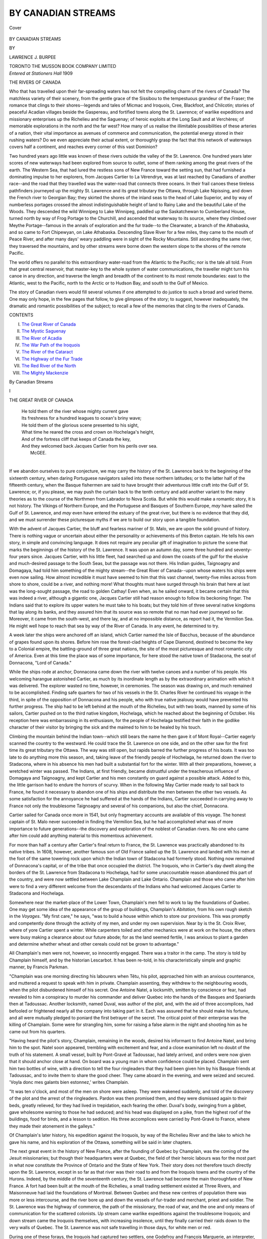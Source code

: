 .. -*- encoding: utf-8 -*-

.. meta::
   :PG.Id: 38933
   :PG.Title: By Canadian Streams
   :PG.Released: 2012-07-02
   :PG.Rights: Public Domain
   :PG.Producer: Al Haines
   :DC.Creator: Lawrence J. Burpee
   :DC.Title: By Canadian Streams
   :DC.Language: en
   :DC.Created: 1909
   :coverpage: images/img-cover.jpg

===================
BY CANADIAN STREAMS
===================

.. clearpage::

.. pgheader::

.. container:: coverpage

   .. vspace:: 3

   .. _`Cover`:

   .. figure:: images/img-cover.jpg
      :align: center
      :alt: Cover

      Cover

.. vspace:: 4

.. container:: titlepage center white-space-pre-line

   .. class:: x-large

   BY CANADIAN STREAMS

   .. vspace:: 2

   .. class:: medium

      BY

   .. class:: large

      LAWRENCE J. BURPEE

   .. vspace:: 4

   .. class:: center medium

      TORONTO
      THE MUSSON BOOK COMPANY LIMITED

   .. vspace:: 4

.. container:: verso center white-space-pre-line

   .. class:: center small

      *Entered at*
      *Stationers Hall*
      1909

.. vspace:: 4

.. class:: center large

   THE RIVERS OF CANADA

.. vspace:: 2

.. class: left medium

Who that has travelled upon their
far-spreading waters has not felt the
compelling charm of the rivers of Canada?
The matchless variety of their scenery, from
the gentle grace of the Sissibou to the
tempestuous grandeur of the Fraser; the
romance that clings to their shores--legends
and tales of Micmac and Iroquois, Cree,
Blackfoot, and Chilcotin; stories of peaceful
Acadian villages beside the Gaspereau, and
fortified towns along the St. Lawrence; of
warlike expeditions and missionary
enterprises up the Richelieu and the Saguenay;
of heroic exploits at the Long Sault and at
Verchères; of memorable explorations in
the north and the far west?  How many of
us realise the illimitable possibilities of these
arteries of a nation, their vital importance
as avenues of commerce and communication,
the potential energy stored in their rushing
waters?  Do we even appreciate their actual
extent, or thoroughly grasp the fact that
this network of waterways covers half a
continent, and reaches every corner of this
vast Dominion?

Two hundred years ago little was known
of these rivers outside the valley of the
St. Lawrence.  One hundred years later
scores of new waterways had been explored
from source to outlet, some of them
ranking among the great rivers of the
earth.  The Western Sea, that had lured
the restless sons of New France toward the
setting sun, that had furnished a
dominating impulse to her explorers, from Jacques
Cartier to La Vérendrye, was at last reached
by Canadians of another race--and the road
that they travelled was the water-road that
connects three oceans.  In their frail canoes
these tireless pathfinders journeyed up the
mighty St. Lawrence and its great tributary
the Ottawa, through Lake Nipissing, and
down the French river to Georgian Bay;
they skirted the shores of the inland seas to
the head of Lake Superior, and by way of
numberless portages crossed the almost
indistinguishable height of land to Rainy Lake
and the beautiful Lake of the Woods.  They
descended the wild Winnipeg to Lake
Winnipeg, paddled up the Saskatchewan to
Cumberland House, turned north by way of
Frog Portage to the Churchill, and ascended
that waterway to its source, where they
climbed over Meythe Portage--famous in
the annals of exploration and the fur trade--to
the Clearwater, a branch of the Athabaska,
and so came to Fort Chipewyan, on Lake
Athabaska.  Descending Slave River for a
few miles, they came to the mouth of Peace
River, and after many days' weary paddling
were in sight of the Rocky Mountains.  Still
ascending the same river, they traversed the
mountains, and by other streams were borne
down the western slope to the shores of the
remote Pacific.

The world offers no parallel to this
extraordinary water-road from the Atlantic to the
Pacific; nor is the tale all told.  From that
great central reservoir, that master-key to
the whole system of water communications,
the traveller might turn his canoe in any
direction, and traverse the length and
breadth of the continent to its most remote
boundaries: east to the Atlantic, west to
the Pacific, north to the Arctic or to
Hudson Bay, and south to the Gulf of
Mexico.

The story of Canadian rivers would fill
several volumes if one attempted to do
justice to such a broad and varied theme.
One may only hope, in the few pages that
follow, to give glimpses of the story; to
suggest, however inadequately, the dramatic
and romantic possibilities of the subject; to
recall a few of the memories that cling to the
rivers of Canada.

.. vspace:: 4

.. class:: center large

   CONTENTS

.. vspace:: 2

.. class:: left medium

I.  `The Great River of Canada`_
II.  `The Mystic Saguenay`_
III.  `The River of Acadia`_
IV.  `The War Path of the Iroquois`_
V.  `The River of the Cataract`_
VI.  `The Highway of the Fur Trade`_
VII.  `The Red River of the North`_
VIII.  `The Mighty Mackenzie`_

.. vspace:: 4

.. _`THE GREAT RIVER OF CANADA`:

.. class:: center large

   By Canadian Streams

.. vspace:: 3

.. class:: center large

   I

.. vspace:: 2

.. class:: center large

   THE GREAT RIVER OF CANADA

.. vspace:: 2

..

   |   He told them of the river whose mighty current gave
   |   Its freshness for a hundred leagues to ocean's briny wave;
   |   He told them of the glorious scene presented to his sight,
   |   What time he reared the cross and crown on Hochelaga's height,
   |   And of the fortress cliff that keeps of Canada the key,
   |   And they welcomed back Jacques Cartier from his perils over sea.
   |                                                  McGEE.
   |

If we abandon ourselves to pure
conjecture, we may carry the history of
the St. Lawrence back to the beginning of
the sixteenth century, when daring
Portuguese navigators sailed into these northern
latitudes; or to the latter half of the fifteenth
century, when the Basque fishermen are said
to have brought their adventurous little
craft into the Gulf of St. Lawrence; or, if
you please, we may push the curtain back
to the tenth century and add another
variant to the many theories as to the course
of the Northmen from Labrador to Nova
Scotia.  But while this would make a
romantic story, it is not history.  The Vikings
of Northern Europe, and the Portuguese
and Basques of Southern Europe, *may* have
sailed the Gulf of St. Lawrence, and *may*
even have entered the estuary of the great
river, but there is no evidence that they did,
and we must surrender these picturesque
myths if we are to build our story upon a
tangible foundation.

With the advent of Jacques Cartier, the
bluff and fearless mariner of St. Malo, we
are upon the solid ground of history.  There
is nothing vague or uncertain about either
the personality or achievements of this
Breton captain.  He tells his own story, in
simple and convincing language.  It does
not require any peculiar gift of imagination
to picture the scene that marks the
beginnings of the history of the St. Lawrence.
It was upon an autumn day, some three
hundred and seventy-four years since.
Jacques Cartier, with his little fleet, had
searched up and down the coasts of the gulf
for the elusive and much-desired passage to
the South Seas, but the passage was not
there.  His Indian guides, Taignoagny and
Domagaya, had told him something of the
mighty stream--the Great River of Canada--upon
whose waters his ships were even
now sailing.  How almost incredible it must
have seemed to him that this vast channel,
twenty-five miles across from shore to shore,
could be a river, and nothing more!  What
thoughts must have surged through his brain
that here at last was the long-sought passage,
the road to golden Cathay!  Even when, as
he sailed onward, it became certain that this
was indeed a river, although a gigantic one,
Jacques Cartier still had reason enough to
follow its beckoning finger.  The Indians
said that to explore its upper waters he
must take to his boats; but they told him
of three several native kingdoms that lay
along its banks, and they assured him
that its source was so remote that no man
had ever journeyed so far.  Moreover, it
came from the south-west, and there lay,
and at no impossible distance, as report had
it, the Vermilion Sea.  He might well hope
to reach that sea by way of the River of
Canada.  In any event, he determined to try.

A week later the ships were anchored off
an island, which Cartier named the Isle of
Bacchus, because of the abundance of grapes
found upon its shores.  Before him rose the
forest-clad heights of Cape Diamond,
destined to become the key to a Colonial empire,
the battling-ground of three great nations,
the site of the most picturesque and most
romantic city of America.  Even at this
time the place was of some importance, for
here stood the native town of Stadacona, the
seat of Donnacona, "Lord of Canada."

While the ships rode at anchor, Donnacona
came down the river with twelve canoes and
a number of his people.  His welcoming
harangue astonished Cartier, as much by its
inordinate length as by the extraordinary
animation with which it was delivered.
The explorer wasted no time, however, in
ceremonies.  The season was drawing on,
and much remained to be accomplished.
Finding safe quarters for two of his vessels
in the St. Charles River he continued his
voyage in the third, in spite of the
opposition of Donnacona and his people, who with
true native jealousy would have prevented
his further progress.  The ship had to be
left behind at the mouth of the Richelieu,
but with two boats, manned by some of
his sailors, Cartier pushed on to the third
native kingdom, Hochelaga, which he
reached about the beginning of October.
His reception here was embarrassing in its
enthusiasm, for the people of Hochelaga
testified their faith in the godlike character
of their visitor by bringing the sick and the
maimed to him to be healed by his touch.

Climbing the mountain behind the Indian
town--which still bears the name he then
gave it of Mont Royal--Cartier eagerly
scanned the country to the westward.  He
could trace the St. Lawrence on one side,
and on the other saw for the first time its
great tributary the Ottawa.  The way was
still open, but rapids barred the further
progress of his boats.  It was too late to do
anything more this season, and, taking leave
of the friendly people of Hochelaga, he
returned down the river to Stadacona, where
in his absence his men had built a substantial
fort for the winter.  With all their
preparations, however, a wretched winter was
passed.  The Indians, at first friendly,
became distrustful under the treacherous
influence of Domagaya and Taignoagny, and
kept Cartier and his men constantly on guard
against a possible attack.  Added to this, the
little garrison had to endure the horrors of
scurvy.  When in the following May Cartier
made ready to sail back to France, he found
it necessary to abandon one of his ships and
distribute the men between the other two
vessels.  As some satisfaction for the
annoyance he had suffered at the hands of the
Indians, Cartier succeeded in carrying away
to France not only the troublesome Taignoagny
and several of his companions, but
also the chief, Donnacona.

Cartier sailed for Canada once more in
1541, but only fragmentary accounts are
available of this voyage.  The honest captain
of St. Malo never succeeded in finding the
Vermilion Sea, but he had accomplished
what was of more importance to future
generations--the discovery and exploration
of the noblest of Canadian rivers.  No one
who came after him could add anything
material to this momentous achievement.

For more than half a century after
Cartier's final return to France, the
St. Lawrence was practically abandoned to its
native tribes.  In 1608, however, another
famous son of Old France sailed up the
St. Lawrence and landed with his men at
the foot of the same towering rock upon
which the Indian town of Stadacona had
formerly stood.  Nothing now remained of
Donnacona's capital, or of the tribe that
once occupied the district.  The Iroquois,
who in Cartier's day dwelt along the
borders of the St. Lawrence from Stadacona
to Hochelaga, had for some unaccountable
reason abandoned this part of the country,
and were now settled between Lake
Champlain and Lake Ontario.  Champlain and
those who came after him were to find a
very different welcome from the descendants
of the Indians who had welcomed Jacques
Cartier to Stadacona and Hochelaga.

Somewhere near the market-place of the
Lower Town, Champlain's men fell to work
to lay the foundations of Quebec.  One may
get some idea of the appearance of the group
of buildings, Champlain's *Abitation*, from
his own rough sketch in the *Voyages*.  "My
first care," he says, "was to build a house
within which to store our provisions.  This
was promptly and competently done through
the activity of my men, and under my own
supervision.  Near by is the St. Croix River,
where of yore Cartier spent a winter.  While
carpenters toiled and other mechanics were
at work on the house, the others were busy
making a clearance about our future abode;
for as the land seemed fertile, I was anxious
to plant a garden and determine whether
wheat and other cereals could not be grown
to advantage."

All Champlain's men were not, however,
so innocently engaged.  There was a traitor
in the camp.  The story is told by Champlain
himself, and by the historian Lescarbot.  It has
been re-told, in his characteristically simple
and graphic manner, by Francis Parkman.

"Champlain was one morning directing
his labourers when Têtu, his pilot,
approached him with an anxious countenance,
and muttered a request to speak with him
in private.  Champlain assenting, they
withdrew to the neighbouring woods, when the
pilot disburdened himself of his secret.  One
Antoine Natel, a locksmith, smitten by
conscience or fear, had revealed to him a
conspiracy to murder his commander and
deliver Quebec into the hands of the Basques
and Spaniards then at Tadoussac.  Another
locksmith, named Duval, was author of
the plot, and, with the aid of three
accomplices, had befooled or frightened nearly all
the company into taking part in it.  Each
was assured that he should make his fortune,
and all were mutually pledged to poniard
the first betrayer of the secret.  The critical
point of their enterprise was the killing of
Champlain.  Some were for strangling him,
some for raising a false alarm in the night
and shooting him as he came out from his
quarters.

"Having heard the pilot's story, Champlain,
remaining in the woods, desired his
informant to find Antoine Natel, and bring
him to the spot.  Natel soon appeared,
trembling with excitement and fear, and a
close examination left no doubt of the truth
of his statement.  A small vessel, built by
Pont-Gravé at Tadoussac, had lately arrived,
and orders were now given that it should
anchor close at hand.  On board was a
young man in whom confidence could be
placed.  Champlain sent him two bottles of
wine, with a direction to tell the four
ringleaders that they had been given him by his
Basque friends at Tadoussac, and to invite
them to share the good cheer.  They came
aboard in the evening, and were seized and
secured.  'Voyla donc mes galants bien
estonnez,' writes Champlain.

"It was ten o'clock, and most of the men
on shore were asleep.  They were wakened
suddenly, and told of the discovery of the
plot and the arrest of the ringleaders.
Pardon was then promised them, and they
were dismissed again to their beds, greatly
relieved, for they had lived in trepidation,
each fearing the other.  Duval's body,
swinging from a gibbet, gave wholesome
warning to those he had seduced; and his
head was displayed on a pike, from the
highest roof of the buildings, food for birds,
and a lesson to sedition.  His three
accomplices were carried by Pont-Gravé to France,
where they made their atonement in the
galleys."

Of Champlain's later history, his
expedition against the Iroquois, by way of the
Richelieu River and the lake to which he
gave his name, and his exploration of the
Ottawa, something will be said in later
chapters.

The next great event in the history of
New France, after the founding of Quebec
by Champlain, was the coming of the Jesuit
missionaries; but though their headquarters
were at Quebec, the field of their heroic
labours was for the most part in what now
constitute the Province of Ontario and the
State of New York.  Their story does not
therefore touch directly upon the St. Lawrence,
except in so far as that river was
their road to and from the Iroquois towns
and the country of the Hurons.  Indeed,
by the middle of the seventeenth century,
the St. Lawrence had become the main
thoroughfare of New France.  A fort had
been built at the mouth of the Richelieu, a
small trading settlement existed at Three
Rivers, and Maisonneuve had laid the
foundations of Montreal.  Between Quebec
and these new centres of population there
was more or less intercourse, and the river
bore up and down the vessels of fur-trader
and merchant, priest and soldier.  The
St. Lawrence was the highway of commerce,
the path of the missionary, the road of war,
and the one and only means of communication
for the scattered colonists.  Up stream
came warlike expeditions against the troublesome
Iroquois; and down stream came the
Iroquois themselves, with increasing
insolence, until they finally carried their raids
down to the very walls of Quebec.  The
St. Lawrence was not safe travelling in those
days, for white men or red.

During one of these forays, the Iroquois
had captured two settlers, one Godefroy and
François Marguerie, an interpreter, both of
Three Rivers.  When some months later
the war party returned to attack Three
Rivers, they brought the Frenchmen with
them, and sent Marguerie to the commander
of the fort with disgraceful terms.
Marguerie urged his people to reject the offer,
and then, keeping his pledged word even to
savages, returned to face almost certain
torture.  Fortunately, reinforcements arrived
from Quebec in the nick of time, and the
Iroquois, finding themselves at a disadvantage,
consented to the ransom of their prisoners.

In this same year, 1641, a little fleet which
had set forth from Rochelle some weeks
before dropped anchor at Quebec, and from
the ships landed Paul de Chomedey, Sieur
de Maisonneuve, with a party of enthusiasts
destined to found a religious settlement on
the island of Montreal.  They were coldly
received by the Governor and people of
Quebec, who were too weak themselves to
care to see the tide of population diverted
to a new settlement far up the river.
Maisonneuve, however, turned a deaf ear to
all their arguments.  "I have not come
here," he said, "to deliberate, but to act.
It is my duty and my honour to found a
colony at Montreal; and I would go, if
every tree were an Iroquois!"

In May of the following year the expedition
set forth for Montreal.  With Maisonneuve
went two women, whose names were
to be closely associated with the early history
of Montreal--Jeanne Mance and Madame
de la Peltrie.  The Governor, Montmagny,
making a virtue of necessity, also
accompanied the expedition.  A more willing
companion was Father Vimont, Superior of
the missions.

It was the seventeenth of the month when
the odd little flotilla--a pinnace, a
flat-bottomed craft driven by sails, and a couple
of row-boats--approached their destination.
The following day they landed at what was
afterwards known as Point Callière.  The
scene is best described in the words of
Parkman:

"Maisonneuve sprang ashore, and fell on
his knees.  His followers imitated his
example; and all joined their voices in
enthusiastic songs of thanksgiving.  Tents,
baggage, arms, and stores were landed.  An altar
was raised on a pleasant spot near at hand;
and Mademoiselle Mance, with Madame de
la Peltrie, aided by her servant, Charlotte
Barré, decorated it with a taste which was
the admiration of the beholders.  Now all
the company gathered before the shrine.
Here stood Vimont, in the rich vestments
of his office.  Here were the two ladies with
their servant; Montmagny, no very willing
spectator; and Maisonneuve, a warlike
figure, erect and tall, his men clustering
around him--soldiers, sailors, artisans, and
labourers--all alike soldiers at need.  They
kneeled in reverent silence as the Host was
raised aloft; and when the rite was over,
the priest turned and addressed them:
'You are a grain of mustard-seed, that shall
rise and grow till its branches overshadow
the earth.  You are few, but your work is
the work of God.  His smile is on you, and
your children shall fill the land.'

"The afternoon waned; the sun sank
behind the western forest, and twilight came
on.  Fireflies were twinkling over the
darkened meadow.  They caught them, tied
them with threads into shining festoons,
and hung them before the altar, where the
Host remained exposed.  Then they pitched
their tents, lighted their bivouac fires,
stationed their guards, and lay down to rest.
Such was the birth-night of Montreal."

Farther down the St. Lawrence, near the
mouth of the Richelieu, stood the fortified
home of the Seigneur de la Verchères.  This
little fort was from its position peculiarly
exposed to the attacks of the Iroquois.  Yet
men must live, whatever the risks might be.
Urgent business called the Seigneur to
Quebec.  Perhaps nothing had been seen or
heard of the dreaded scourge in the
neighbourhood for some time.  At any rate,
whether from a sense of fancied security, or
from necessity which must sometimes ignore
danger, most of the men were working in
the fields, at some distance from the fort.
Suddenly there was a cry, "The Iroquois!"  Madeleine,
the fourteen-year-old daughter
of the Seigneur, was at the gate.  She called
in some women who were near at hand, and
barred the entrance.  Two soldiers were in
the fort, but they were paralysed with fear.
Madeleine took charge, shamed the soldiers
into at least a semblance of manhood, set
every one to work to repair the defences, and
set up dummies upon the walls to deceive
the Indians into the belief that the fort was
well garrisoned.  She armed her two young
brothers, twelve and ten years of age, and
an old man of eighty, and carried out the
deception by a ceaseless patrol throughout
the night.

Meanwhile the men in the fields had
escaped, and were on their way to Montreal
for assistance.  But Montreal was far off in
those days, and the relief was slow in coming.
The next day, and the next, Madeleine, by
her own heroic will, kept up the spirits of
her little garrison, and they made such good
use of their guns that the Iroquois dared
not come to close quarters.  When day
followed day without the appearance of
the hoped-for succour, the plucky girl had
to struggle with desperate energy to
maintain the defence.  She herself took no rest,
but went from place to place, cheering the
flagging spirits of her brothers, and foiling
the enemy at every turn.  At last, when a
full week had gone by, the relief party
arrived from Montreal, and at their
appearance the Iroquois hastily withdrew.  The
men had expected to find the fort in ruins;
they were agreeably surprised to find all
safe; but their amazement knew no bounds
when the gate was opened and they
discovered what manner of garrison it was
that had held at bay for a week a strong
party of the ferocious Iroquois.

One might fill many pages with such
stories as these, for the early history of the
Great River of Canada, and of the settlements
that grew up along its banks, is packed
with romantic incidents and dramatic
situations.  These must, however, be left to
other hands if we are to find space for the
stories of other Canadian streams.





.. vspace:: 4

.. _`THE MYSTIC SAGUENAY`:

.. class:: center large

   II

.. vspace:: 2

.. class:: center large

   THE MYSTIC SAGUENAY

.. vspace:: 2

..

   |             Pile on pile
   |     The granite masses rise to left and right;
   |     Bald, stately bluffs that never wear a smile....
   |     And we must pass a thousand bluffs like these,
   |   Within whose breasts are locked a myriad mysteries.
   |                                                  SANGSTER.
   |

.. vspace:: 2

The Saguenay is first heard of in the
narrative of Cartier's second voyage.
On his way to Canada, the realm of the
Iroquois sachem, Donnacona, he came, early
in September 1535, to the mouth of a great
river flowing into the St. Lawrence from the
west.  His native guides told him that this
river, whose gloomy majesty was to be the
theme of many later travellers, was the main
road to the "kingdom of Saguenay."  One
may well believe that the adventurous
captain of St. Malo would gladly have turned
his ships between the towering portals of
the Saguenay, for the pure joy of discovery,
had not a greater project lured him toward
the south-west.

While his vessels were anchored off the
mouth of the river, his attention was drawn
to a curious fish "which no man had ever
before seen or heard of."  The Indians called
them adhothuys, and told him that they
were found only in such places as this, where
the waters of sea and river mingled.  Cartier
says they were as large as porpoises, had the
head and body of a greyhound, and were as
white as snow and without a spot.  These
white porpoises, as they are now called,
are still found at the mouth of the
Saguenay.  At one time their capture
formed an important part of the fisheries
of Tadoussac.

There is a romantic tradition that de
Roberval sailed up the Saguenay with a
company of adventurers, about the year
1549, in search of a kingdom of fabulous
riches, and that he and his men perished on
the way.  It is probable, however, that the
expedition had as little foundation as the
kingdom it was designed to exploit.

Half a century later the first settlement
was made at Tadoussac, at the mouth of
the Saguenay.  For many years this had
been a meeting-place for the Basque traders
and the Indians from the interior, but it
was not until the year 1600 that anything
in the nature of a permanent post had been
established.  In that year Pierre de Chauvin,
Pont-Gravé, and de Monts, sailed for the
St. Lawrence, built a house at Tadoussac,
and left sixteen men there for the winter
to carry on the fur-trade.  The venture was
not a success, and the place was abandoned
the following year, but Tadoussac remained
for many years an important point in the
fur-trade.  It is said that in 1648 the traffic
amounted to 250,000 livres.  A church built
here by the missionaries a hundred years later
is still standing.  Tadoussac is chiefly known
to-day as one of the favourite watering-places
on the Lower St. Lawrence.

It was not until three years after de
Chauvin built his trading-post at Tadoussac
that the Saguenay was actually explored.
Champlain and Pont-Gravé had sailed from
Honfleur, in March 1603, on the *Bonne-Renommée*,
to explore the country and find
some more suitable place than Tadoussac
for a permanent settlement.  After meeting
a number of friendly Indians at Tadoussac,
Champlain determined to explore the
Saguenay, and actually sailed up to the head
of navigation, a little above the present town
of Chicoutimi.  By shrewd questions he
learned from the Indians that above the
rapids the river was navigable for some
distance, that it was again broken by rapids
at its outlet from a big lake (Lake St. John),
that three rivers fell into this lake, and that
beyond these rivers were strange tribes who
lived on the borders of the sea.  This sea
was the great bay, as yet undiscovered,
where Henry Hudson was seven years later
to win an imperishable name, and die a
victim to the treachery of his crew.

In 1608 Champlain again visited Tadoussac,
on his way up the St. Lawrence to lay
the foundations of Quebec.  His companion,
Pont-Gravé, had arrived in another vessel
a few days before, armed with the King's
commission granting him a monopoly of the
fur-trade for one year.  When he reached
Tadoussac he found the enterprising Basques
already on the ground, and carrying on a
brisk trade with the Indians.  They treated
the royal letters with contempt, ridiculed
Pont-Gravé's monopoly, and, finally boarding
his ship, carried off his guns and ammunition.
The opportune arrival of Champlain,
however, brought them to terms, and they finally
agreed to return to their legitimate occupation
of catching whales, leaving the fur-trade,
for a time at least, to Pont-Gravé and
Champlain.

The Indians who chiefly frequented
Tadoussac at this time were of the tribe called
Montagnais.  Their hunting-ground was the
country drained by the Saguenay, and they
acted as middlemen for the tribes of the far
north, bringing their furs down to the
French at Tadoussac, and carrying back
the prized trinkets of the white man, which
they no doubt bartered to their northerly
neighbours at an exorbitant profit.

"Indefatigable canoe-men," says Parkman,
"in their birchen vessels, light as egg-shells,
they threaded the devious tracks of countless
rippling streams, shady by-ways of the
forest, where the wild duck scarcely finds
depth to swim; then descended to their
mart along those scenes of picturesque yet
dreary grandeur which steam has made
familiar to modern tourists.  With slowly
moving paddles, they glided beneath the
cliff whose shaggy brows frown across the
zenith, and whose base the deep waves wash
with a hoarse and hollow cadence; and they
passed the sepulchral Bay of the Trinity,
dark as the tide of Acheron,--a sanctuary of
solitude and silence: depths which, as the
fable runs, no sounding-line can fathom, and
heights at whose dizzy verge the wheeling
eagle seems a speck."

Fifty-eight years after Champlain's voyage
up the Saguenay, two Jesuit missionaries,
Claude Dablon and Gabriel Druillettes, set
forth from Tadoussac with a large party of
Indians in forty canoes.  Their object was
to meet the northern Indians at Lake
Nekouba, near the height of land, and if
possible push on to Hudson Bay.  It is clear
from their narrative that French traders or
missionaries had already ascended the
Saguenay as far as Lake St. John, but beyond that
Dablon and Druillettes entered upon a
country which was hitherto unknown to the
French.  After suffering great hardships, the
party at last arrived at Lake Nekouba, where
they found a large gathering of Indians,
representing many of the surrounding tribes.
But while the missionaries were addressing
the Indians, word came that a war party of
Mohawks had penetrated even to these
remote fastnesses.  So overpowering was the
dread which these redoubtable warriors had
inspired among all the tribes of North-eastern
America, that the gathering broke
up in confusion.  Every man made off to
his own home, hoping that he might not
meet an Iroquois at the portage; and as the
Indians of Father Dablon's party were as
fear-stricken as the rest, all idea of
continuing the journey to Hudson Bay had
to be abandoned, and the missionaries
were obliged to retrace their steps to
Tadoussac.

A decade later, another missionary, Father
Albanel, with a Colonial officer, Denys de
Saint Simon, were more fortunate.  Following
Dablon's route to the height of land,
they pushed on to Lake Mistassini, and
descended Rupert's River to Hudson Bay,
where they found a small vessel flying the
English flag, and two houses, but the English
themselves were apparently away on some
trading expedition.

The Jesuit missionaries seemed to have
discovered at an early date the advantages
of Lake St. John as the site of one of their
missions.  In 1808 the ruins of their
settlement were still visible on the south side of
the lake.  James McKenzie, of the North-West
Company, who visited the "King's
Posts" in that year, says that "the plum
and apple trees of their garden, grown wild
through want of care, yet bear fruit in
abundance.  The foundation of their church
and other buildings, as well as the churchyard,
are still visible.  The bell of their
church, two iron spades, a horseshoe, a
scythe and a bar of iron two feet in length,
have lately been dug out of the ruins of this
apparently once flourishing spot, and,
adjoining, is an extensive plain or meadow on
which much timothy hay grows."  Elsewhere
Mr. McKenzie mentions that the
Fathers had mills on Lake St. John, some of
the materials used in their construction
having been found there by officers of the
North-West Company.  He adds that an
island in the lake, not far from where the
mission formerly stood, swarms with snakes,
which a local tradition credited to the power
of the worthy Jesuits.  The Fathers found
them inconveniently numerous about their
settlement, and conjured them on to the
island.

A settlement of some kind was made at
Chicoutimi, on the Saguenay, early in the
eighteenth century.  A chapel and store,
still standing in 1808, bore an inscription
that they had been built in 1707.  Father
Coquart records that in 1750 there was a
saw-mill on the River Oupaouétiche, one
and a half leagues above Chicoutimi, which
worked two saws night and day.





.. vspace:: 4

.. _`THE RIVER OF ACADIA`:

.. class:: center large

   III

.. vspace:: 2

.. class:: center large

   THE RIVER OF ACADIA

.. vspace:: 2

..

   |   Along my fathers' dykes I roam again,
   |     Among the willows by the river-side.
   |     These miles of green I know from hill to tide,
   |   And every creek and river's ruddy stain.
   |   Neglected long and shunned, our dead have lain.
   |     Here, where a people's dearest hope has died,
   |     Alone of all their children scattered wide,
   |   I scan the sad memorials that remain.
   |                                                  HERBIN.
   |

.. vspace:: 2

Some time about the middle of the
seventeenth century, an Acadian,
sailing perhaps from Port Royal in search of
peltries or of mere adventure, brought his
little vessel by great good luck safely through
that treacherous channel, guarded at one
end by Cape Split and at the other by the
frowning crest of Blomidon, and found
himself upon the placid waters of the Basin of
Minas.  Champlain had sailed across the
mouth of the basin in 1604, and had called
it the Port des Mines, because of certain
copper-mines which he had been led to
expect there.  This Acadian found
something better than copper-mines.  Safely past
Blomidon, he came to a land which nature
seemed to have set apart as the home of an
industrious and peace-loving people.
Somewhere about the mouth of the Gaspereau he
built his home.  Others followed, and in
time a long, straggling village grew up;
willows were planted, which stand to-day
as a memorial of this Acadian colony; and
after years of toil they completed that still
more impressive monument of Acadian
industry, the "long ramparts of their dykes,"
by which they fenced out the sea from the
rich and fertile lowlands, and turned these
once tide-swept flats into green meadows.

The Gaspereau country must have been
beautiful enough when the Acadians first
came to make their home there, but in the
years of their occupation they gave to the
landscape, quite unconsciously no doubt,
certain subtle touches that turned it into
something little less than an earthly paradise.
Standing upon the ridge and looking down
into the valley of the Gaspereau, one sees a
scene that it not very materially changed
from the days of the Acadians--after one
has eliminated such modern excrescences as
railways and bridges.  The village of Grand
Pré would have to be rearranged, no doubt.
There was less of it in the first half of the
eighteenth century; it did not cover quite
the same ground; but no doubt a traveller
who came that way in 1750 would have
seen in the vale beneath many such picturesque
cottages embowered in the self-same
trees, and the rest of the scene would have
been much the same as he would see to-day.
Charles Roberts, the Canadian poet, novelist,
and historian, has made a word-picture of
it.  "The picture is an exquisite pastoral.
Among such deep fields, such billowy groves,
and such embosomed farmsteads might
Theocritus have wrought his idylls to the
hum of the heavy bees.  Along the bottom
of the sun-brimmed vale sparkles the river,
between its banks of wild rose and
convolvulus, with here and there a clump of
grey-green willows, here and there a
red-and-white bridge.  As it nears its mouth the
Gaspereau changes its aspect.  Its
complexion of clear amber grows yellow and
opaque as it mixes with the uprushing tides
of Minas, and its widened channel winds
through a riband of dyked marshes."

This is the valley of the Gaspereau, one
of the most beautiful spots in the beautiful
province of Nova Scotia.  This, too, in that
far-off autumn of 1755, was the scene of
one of the most pathetic and tragic incidents
in the history of America.  It would serve
no useful purpose to discuss that much-debated
question of the whys and wherefores
of the expulsion of the Acadians.  The
story of the actual tragedy is all we have
space for here.  That story is alone sufficient
to make the Gaspereau famous among rivers
of Canada, and it is best told in the language
of Francis Parkman.  Governor Lawrence
had summoned the deputies of the Acadian
settlements to appear before him at Halifax,
to take the oath of allegiance and fidelity.
They came, but flatly refused to take the
oath.  The Governor and Council
thereupon decided that the only thing that
remained to be done was to deport them
from the colony.  John Winslow, a Colonial
officer from Massachusetts, was charged with
the duty of securing the inhabitants about
the Basin of Minas.  On August 14, 1755,
he set forth from his camp at Fort Beausejour,
with a force of but two hundred and
ninety-seven men.  He sailed down
Chignecto Channel to the Bay of Fundy.  "Here,
while they waited the turn of the tide to
enter the Basin of Minas," says Parkman,
"the shores of Cumberland lay before them
dim in the hot and hazy air, and the
promontory of Cape Split, like some misshapen
monster of primeval chaos, stretched its
portentous length along the glimmering sea,
with head of yawning rock, and ridgy back
bristled with forests.  Borne on the rushing
flood, they soon drifted through the inlet,
glided under the rival promontory of Cape
Blomidon, passed the red sandstone cliffs
of Lyon's Cove, and descried the mouths
of the Rivers Canard and Des Habitants,
where fertile marshes, diked against the
tide, sustained a numerous and thriving
population.  Before them spread the
boundless meadows of Grand Pré, waving with
harvests, or alive with grazing cattle; the
green slopes behind were dotted with the
simple dwellings of the Acadian farmers,
and the spire of the village church rose
against a background of woody hills.  It
was a peaceful, rural scene, soon to
become one of the most wretched spots on
earth."

After conferring with his brother officer,
Murray, who was encamped with his men
on the banks of the Pisiquid, where the town
of Windsor now stands, Winslow returned
to Grand Pré.  The Acadian elders were
told to remove all sacred things from the
village church, and the building was then
used as a storehouse.  The men pitched
their tents outside, while Winslow took
possession of the priest's house.  A summons
was sent to the male inhabitants of the
district, over ten years of age, to attend at
the church in Grand Pré, on the fifth of
September, at three of the clock in the
afternoon, "that we may impart what we are
ordered to communicate to them; declaring
that no excuse will be admitted on any
pretence whatsoever, on pain of forfeiting
goods and chattels in default."

"On the next day," continues Parkman,
"the inhabitants appeared at the hour
appointed, to the number of four hundred
and eighteen men.  Winslow ordered a table
to be set in the middle of the church, and
placed on it his instructions and the address
he had prepared."  It ran partly as follows:
"The duty I am now upon, though necessary,
is very disagreeable to my natural make
and temper, as I know it must be grievous
to you, who are of the same species.  But
it is not my business to animadvert on the
orders I have received, but to obey them;
and therefore without hesitation I shall
deliver to you His Majesty's instructions
and commands, which are that your lands
and tenements and cattle and live-stock of
all kinds are forfeited to the Crown, with all
your other effects, except money and
household goods, and that you yourselves are to
be removed from this his province.  The
peremptory orders of His Majesty are that
all the French inhabitants of these districts
be removed; and through His Majesty's
goodness I am directed to allow you the
liberty of carrying with you your money
and as many of your household goods as
you can take without overloading the vessels
you go in.  I shall do everything in my
power that all these goods be secured to
you, and that you be not molested in carrying
them away, and also that whole families shall
go in the same vessel; so that this removal,
which I am sensible must give you a great
deal of trouble, may be made as easy as
His Majesty's service will admit; and I
hope that in whatever part of the world
your lot may fall, you may be faithful
subjects, and a peaceable and happy people."

After weary weeks of delay, which tried
Winslow's patience to the utmost, the
transports at last arrived at the mouth of the
Gaspereau, and the work of embarkation
began.  Up to the very last the Acadians
could not believe that the order of deportation
was serious, and when they finally
realised their fate and knew that they must
bid farewell for ever to their homes--the
homes of their fathers, the land that they
loved so well--their grief was indescribable.
"Began to embark the inhabitants," says
Winslow in his Diary, "who went off very
solentarily and unwillingly, the women in
great distress, carrying off their children in
their arms; others carrying their decrepit
parents in their carts, with all their goods;
moving in great confusion, and appeared a
scene of woe and distress."  It was late in
December before the last transport left the
mouth of the Gaspereau.  Altogether more
than twenty-one hundred Acadians were
exiled from Grand Pré and the country
round about.  They were distributed along
the Atlantic coast, from Massachusetts to
Georgia.  Some made their way to
Louisiana; some escaped and reached Canada.
"Some," says Parkman, "after incredible
hardship, made their way back to Acadia,
where, after the peace, they remained
unmolested, and, with those who had escaped
seizure, became the progenitors of the
present Acadians, now settled in various
parts of the British maritime provinces."  Few
of them, however, returned at any time
to Grand Pré, and that once thriving settlement
remained desolate for several years,
until at last British families straggled in and
took up the waste lands of the unfortunate
Acadians.





.. vspace:: 4

.. _`THE WAR PATH OF THE IROQUOIS`:

.. class:: center large

   IV

.. vspace:: 2

.. class:: center large

   THE WAR-PATH OF THE IROQUOIS

.. vspace:: 2

The story of the Richelieu River is a
story of war and conflict.  It opens
just three hundred years ago, when Champlain
set out from Quebec to join a war-party
of Algonquins and Hurons, who had
determined to seek the Iroquois in their own
country, and had begged him to aid in the
expedition.  In consenting to do so,
Champlain no doubt felt that he had good and
sufficient reasons, but if he could have
foreseen the consequences of his act he would
surely have left the Algonquins and Iroquois
to settle their difficulties in their own way,
for from this first act of aggression dates the
implacable hatred of the Iroquois for the
French, and a century and more of ferocious
raids into every corner of the struggling
colony.

Champlain, with his little party of French
and a horde of naked savages, reached the
mouth of the Richelieu, or the River of the
Iroquois as it was then called, about the
end of June 1609.  The Indians quarrelled
among themselves, and three-fourths of their
number deserted and made off for home.
The rest continued their course up the
waters of the Richelieu.  When they reached
the rapids, above the Basin of Chambly, it
was found impossible to take the shallop in
which the French had travelled any farther.
Sending most of his men back to Quebec,
he himself, with two companions, determined
to see the adventure through.  After many
days' hard paddling, the flotilla of canoes
swept out on to the bosom of the noble lake
which perpetuates the name of Champlain,
and in the evening of the twenty-ninth of
July they discovered the Iroquois in their
canoes, near the point of land where Fort
Ticonderoga was long afterwards built.  The
Iroquois made for the shore, and as night
was falling it was mutually agreed to defer
the battle until the following morning.  The
Iroquois threw up a barricade, while Champlain
and his native allies spent the night
in their canoes on the lake.

In the morning Champlain and his two
men put on light armour, and the whole
party landed at some distance from the
Iroquois.  "I saw the enemy go out of
their barricade," says Champlain, "nearly
two hundred in number, stout and rugged
in appearance.  They came at a slow pace
towards us, with a dignity and assurance
which greatly amused me, having three
chiefs at their head.  Our men also advanced
in the same order, telling me that those
who had three large plumes were the chiefs,
and that I should do what I could to kill
them.  I promised to do all in my power.

"As soon as we had landed, they began
to run for some two hundred paces towards
their enemies, who stood firmly, not having
as yet noticed my companions, who went
into the woods with some savages.  Our
men began to call me with loud cries; and
in order to give me a passage-way, they
opened in two parts, and put me at their
head, where I marched some twenty paces
in advance of the rest, until I was within
about thirty paces of the enemy, who at
once noticed me, and, halting, gazed at me,
as I did also at them.  When I saw them
making a move to fire at us, I rested my
musket against my cheek, and aimed directly
at one of the three chiefs.  With the same
shot two fell to the ground, and one of their
men was so wounded that he died some time
after.  I had loaded my musket with four
balls.  When our side saw this shot so
favourable for them, they began to raise
such loud cries that one could not have
heard it thunder.  Meanwhile, the arrows
flew on both sides.  The Iroquois were
greatly astonished that two men had been
so quickly killed, although they were equipped
with armour woven from cotton thread,
and with wood which was proof against
their arrows.  This caused great alarm
among them.  As I was loading again, one
of my companions fired a shot from the
woods, which astonished them anew to such
a degree that, seeing their chiefs dead, they
lost courage, and took to flight, abandoning
their camp and fort, and fleeing into the
woods, whither I pursued them, killing still
more of them.  Our savages also killed
several, and took ten or twelve prisoners.
The remainder escaped with the wounded.

"After gaining the victory, our men
amused themselves by taking a great
quantity of Indian corn and some meal from
their enemies, also their armour, which they
had left behind that they might run better.
After feasting sumptuously, dancing and
singing, we returned three hours after,
with the prisoners."

On the return journey, the Algonquins
tied one of the prisoners to a stake, and
tortured him with such refinement of cruelty
as to arouse the disgust and resentment of
Champlain.  Finally, they allowed him to
put the wretched Iroquois out of his misery
with a musket-ball.  Arrived at the rapids,
the Algonquins and Hurons returned to
their own country, with loud protestations
of friendship for Champlain, while the latter
continued his journey down to Quebec.

If anything remained to heap the cup of
Iroquois resentment to the brim, it was
provided the following year, when Champlain
again lent his assistance to the Algonquins
and Hurons, and, encountering a war-party
of Iroquois, a hundred strong, near
the mouth of the Richelieu, killed or
captured every one of them.  The day was to
come when the tables would be turned with
a vengeance, when the war-cry of the
Iroquois would be heard under the walls
of Montreal and Quebec, and the death of
each of the hundred warriors avenged a
hundredfold.

But the sanguinary story of the Richelieu
is not limited to Indian wars, or the conflict
between Indian and French.  In later years
it was to become the road of war between
white and white, between New England and
New France, and again between the revolted
colonists of New England and the loyal
colonists of Canada.  On the very spot where
Champlain and his Algonquins had defeated
the Iroquois, one hundred and fifty years
later another conflict took place, curiously
similar in some respects, though different
enough in others.  Again one side fought
behind a barricade, while the other gallantly
rushed to the assault, and again the defeat
was overwhelming; but there the resemblance
ends.  Behind the impregnable breastwork
at Ticonderoga stood Montcalm with
his three or four thousand French; without
stood Abercrombie, with fifteen thousand
British regulars and Colonial militia.
Abercrombie's one and only idea was to carry the
position by assault, and throughout the long
day he hurled regiment after regiment up
the deadly slope, only to see them mown
down by hundreds and thousands before the
breastwork.  Champlain's victory was one
of civilisation over savagery; Montcalm's
was one of skill over stupidity.

Seventeen years after the battle of
Ticonderoga, the Richelieu once more became the
road of war.  Down its historic waters came
Montgomery, with his three thousand
Americans, to capture Montreal and to be
driven back from the walls of Quebec.
Among all the singular circumstances that
led up to and accompanied this disastrous
attempt to relieve Canadians of the British
yoke, none was more remarkable, or more
significant, than the fact that the bulk of
the plucky little army with which Guy
Carleton successfully defended England's
northern colony consisted of
French-Canadians--the same down-trodden
French-Canadians on whose behalf Congress had
sent an army to drive the British into the
sea.  As for the Richelieu, having served for
the better part of two centuries as the
pathway of savage and civilised war, its
energies were at length turned into channels
of peaceful commerce.





.. vspace:: 4

.. _`THE RIVER OF THE CATARACT`:

.. class:: center large

   V

.. vspace:: 2

.. class:: center large

   THE RIVER OF THE CATARACT

.. vspace:: 2

..

   |   That dread abyss!  What mortal tongue may tell
   |   The seething horrors of its watery hell!
   |   Where, pent in craggy walls that gird the deep,
   |   Imprisoned tempests howl, and madly sweep
   |   The tortured floods, drifting from side to side
   |   In furious vortices.
   |                                                  KIRBY.
   |

.. vspace:: 2

Father Louis Hennepin, in his
*New Discovery of a Vast Country in
America*, gives the earliest known description
of the river and falls of Niagara.  "Betwixt
the Lake Ontario and Erie," he says, "there
is a vast and prodigious Cadence of Water
which falls down after a surprising and
astonishing manner, insomuch that the Universe
does not afford its Parallel.  'Tis true,
Italy and Suedeland boast of some such
Things; but we may as well say they are
but sorry Patterns, when compar'd to this
of which we now speak.  At the foot of this
horrible Precipice, we meet with the River
Niagara, which is not above half a quarter
of a League broad, but is wonderfully deep
in some places.  It is so rapid above this
Descent that it violently hurries down the
wild Beasts while endeavouring to pass it to
feed on the other side, they not being able
to withstand the force of its Current, which
inevitably casts them down headlong above
Six hundred foot.  This wonderful Downfall
is compounded of two great Cross-streams
of Water, and two Falls, with an Isle sloping
along the middle of it.  The Waters which
Fall from this vast height, do foam and boil
after the most hideous manner imaginable,
making an outrageous Noise, more terrible
than that of Thunder; for when the Wind
blows from off the South, their dismal roaring
may be heard above fifteen Leagues off.  The
River Niagara having thrown itself down
this incredible Precipice, continues its
impetuous course for two Leagues together, to
the great Rock, with an inexpressible Rapidity:
But having passed that, its Impetuosity
relents, gliding along more gently for two
Leagues, till it arrives at the Lake Ontario,
or Frontenac."

This same year, 1678, when Hennepin
visited the great falls, La Salle, with his
lieutenants Tonty and La Motte, were busy
with preparations for their western explorations,
and in these the Niagara River was
to play an important part.  It was about
the middle of November when La Motte,
with Father Hennepin and sixteen men,
sailed from Fort Frontenac (Kingston) in a
little vessel of ten tons.  "The winds and
the cold of the autumn," says Hennepin,
"were then very violent, insomuch that our
crew was afraid to go into so little a vessel.
This oblig'd us to keep our course on the
north side of the lake, to shelter ourselves
under the coast against the north-west
wind."  On the twenty-sixth they were in
great danger, a couple of leagues off shore,
where they were obliged to lie at anchor all
night.  The wind coming round to the north-east,
however, they managed to continue their
voyage, and arrived safely at an Iroquois
village called Tajajagon, where Toronto
stands to-day.  They ran their little ship
into the mouth of the Humber, where the
Iroquois came to barter Indian corn, and
gaze in open-mouthed wonder at the
marvellous inventions of the white men.
Contrary winds and trouble with the ice kept
them there until the fifth of December, when
they crossed the lake to the mouth of the
Niagara.  "On the 6th, being St. Nicholas's
Day," says Hennepin, "we got into the fine
River Niagara, into which never any such
Ship as ours enter'd before.  We sung there
Te Deum, and other prayers, to return our
thanks to Almighty God for our prosperous
voyage."  After examining the river as far
as Chippewa Creek, La Motte, Hennepin
and the men set to work to build a cabin,
surrounded by palisades, two leagues above
the mouth of the river.  The ground was
frozen, and hot water had to be used to
thaw it out before the stakes could be driven
in.  The Iroquois, who according to
Hennepin had been very friendly on their arrival
at the mouth of the river, presenting them
with fish, imputing their good fortune in
the fisheries to the white men, and examining
with interest and astonishment the "great
wooden canoe," grew sullen and suspicious
when they saw the strangers building a
fortified house on what they considered
peculiarly their own territory.  La Motte
and Hennepin went off to the great village
of the Senecas, beyond the Genesee, to
obtain their consent to the building of the
fort, but without much success.  Soon after
their departure, La Salle and Tonty reached
the Seneca village, on their way from Fort
Frontenac to the Niagara.  More persuasive,
or more fortunate than his lieutenant, La
Salle secured permission not only for the
fortified post at the mouth of the river, but
also for a much more important undertaking
which he had planned, the building of a
vessel at the upper end of the Niagara River,
to be used in connection with his western
explorations.

During the winter the necessary material
for the *Griffin*, as the new vessel was to be
called, was carried over the long portage to
the mouth of Cayuga Creek, above the falls,
where a dock was prepared and the keel laid.
La Salle sent the master-carpenter to Hennepin
to desire him to drive the first bolt, but,
as he says, his profession obliged him to
decline the honour.  La Salle returned to
Fort Frontenac, leaving Tonty to finish the
work.  The Iroquois, in spite of their
agreement with La Salle, watched the
building of the *Griffin* with jealous
dissatisfaction, and kept the little band of
Frenchmen in a state of constant anxiety.
Fortunately, one of their expeditions against the
neighbouring tribes took the majority of
them off, and the work was pushed forward
with redoubled zeal, so that it might be
completed before their return.  The Indians
that remained behind were too few to make
an open attack, but they did their utmost
to prevent the completion of the ship.  One
of them, feigning drunkenness, attacked the
blacksmith and tried to kill him, but was
driven off with a red-hot bar.  Hennepin
naïvely remarks that this, "together with
the reprimand he received from me," obliged
him to be gone.  A native woman warned
Tonty that an attempt would be made to
burn the vessel.  Failing in this, the Senecas
tried to starve the French by refusing to
sell them corn, and might have succeeded
but for the efforts of two Mohegan hunters,
who kept the workmen supplied with game
from the surrounding forest.  Finally, the
*Griffin* was launched, amid the shouts of the
French and the yelpings of the Indians, who
forgot their displeasure in the novel
spectacle.  She was towed up the Niagara, and
on the seventh of August, 1679, La Salle and
his men sailed out over the placid waters of
Lake Erie, the booming of his cannon
announcing the approach of the first ship of
the upper lakes.  In the *Griffin* La Salle sailed
through Lakes Eric, St. Clair, and Huron, to
Michilimackinac, and thence crossed Lake
Michigan to the entrance to Green Bay,
where some of his men, sent on ahead, had
collected a quantity of valuable furs.  These
he determined to send back to Canada, to
satisfy the clamorous demands of his creditors,
while he continued his voyage to the
Mississippi.  The *Griffin* set sail for Niagara
on the eighteenth of September.  She never
reached her destination, and her fate has
remained one of the mysteries of Canadian
history.





.. vspace:: 4

.. _`THE HIGHWAY OF THE FUR TRADE`:

.. class:: center large

   VI

.. vspace:: 2

.. class:: center large

   THE HIGHWAY OF THE FUR TRADE

.. vspace:: 2

..

   |   Dear dark-brown waters, full of all the stain
   |   Of sombre spruce-woods and the forest fens,
   |   Laden with sound from far-off northern glens
   |   Where winds and craggy cataracts complain,
   |   Voices of streams and mountain pines astrain,
   |   The pines that brood above the roaring foam
   |   Of La Montague or Des Erables; thine home
   |   Is distant yet, a shelter far to gain.
   |   Aye, still to eastward, past the shadowy lake
   |   And the long slopes of Rigaud toward the sun.
   |   The mightier stream, thy comrade, waits for thee,
   |   The beryl waters that espouse and take
   |   Thine in their deep embrace, and bear thee on
   |   In that great bridal journey to the sea.
   |                                                  LAMPMAN.
   |

.. vspace:: 2

While Champlain was in Paris, in
1612, a young man, one Nicolas de
Vignau, whom he had sent the previous year
to visit the tribes of the Ottawa, reappeared,
with a marvellous tale of what he had seen
on his travels.  He had found a great lake,
he said, and out of it a river flowing north,
which he had descended and reached the
shores of the sea, where he had seen the
wreck of an English ship.  Seventeen days'
travel by canoe, said Vignau, would bring
one to the shores of his sea.  Champlain
was delighted, and prepared immediately to
follow up this important discovery.  He
returned to Canada, and about the end of
May 1613 set out from Montreal with
Vignau and three companions.  The rest of
the story is better told in Parkman's
words--and Parkman is here at his very best.

"All day they plied their paddles, and
when the night came they made their
campfire in the forest.  Day dawned.  The east
glowed with tranquil fire, that pierced, with
eyes of flame, the fir-trees whose jagged tops
stood drawn in black against the burning
heaven.  Beneath the glossy river slept in
shadow, or spread far and wide in sheets of
burnished bronze; and the white moon,
paling in the face of day, hung like a disk of
silver in the western sky.  Now a fervid
light touched the dead top of the hemlock,
and, creeping downward, bathed the mossy
beard of the patriarchal cedar, unstirred in
the breathless air.  Now, a fiercer spark
beamed from the east; and now, half risen
on the sight, a dome of crimson fire, the sun
blazed with floods of radiance across the
awakened wilderness.

"The canoes were launched again, and
the voyagers held their course.  Soon the
still surface was flecked with spots of foam;
islets of froth floated by, tokens of some great
convulsion.  Then, on their left, the falling
curtain of the Rideau shone like silver
betwixt its bordering woods, and in front,
white as a snow-drift, the cataracts of the
Chaudière barred their way.  They saw the
unbridled river careering down its sheeted
rocks, foaming in unfathomed chasms,
wearying the solitude with the hoarse outcry
of its agony and rage."

While the Indians threw an offering into
the foam as an offering to the Manitou of
the cataract, Champlain and his men
shouldered their canoes and climbed over the
long portage to the quiet waters of the Lake
of the Chaudière, now Lake Des Chênes.
Past the Falls of the Chats and a long
succession of rapids they made their way,
until at last, discouraged by the difficulties
of the river, they took to the woods,
and made their way through them, tormented
by mosquitoes, to the village of
Tessouat, one of the principal chiefs of the
Algonquins, who welcomed Champlain to
his country.

Feasting, the smoking of ceremonial pipes,
and a great deal of speech-making followed.
Champlain asked for men and canoes to
conduct him to the country of the Nipissings,
through whom he hoped to reach the North
Sea.  Tessouat and his elders looked
dubious.  They had no love for the Nipissings,
and preferred to keep Champlain among
themselves.  Finally, at his urgent solicitation,
they agreed, but as soon as he had
left the lodge they changed their minds.
Champlain returned and upbraided them as
children who could not hold fast to their
word.  They replied that they feared that
he would be lost in the wild north country,
and among the treacherous Nipissings.

"But," replied Champlain, "this young
man, Vignau, has been to their country,
and did not find the road or the people so
bad as you have said."

"Nicholas," demanded Tessouat, "did
you say that you had been to the Nipissings?"

"Yes," he replied, "I have been there,"

"You are a liar," returned the unceremonious
host; "you know very well that
you slept here among my children every
night, and got up again every morning; and
if you ever went to the Nipissings, it must
have been when you were asleep.  How can
you be so impudent as to lie to your chief,
and so wicked as to risk his life among so
many dangers?  He ought to kill you with
tortures worse than those with which we
kill our enemies."

Vignau held out stoutly for a time, but
finally broke down and confessed his
treachery.  This "most impudent liar," as
Champlain calls him, seems to have had no
more substantial motive for his outrageous
fabrication than vanity and the love of
notoriety.  Champlain spurned him from his
presence, and in bitter disappointment
retraced his steps to Montreal.

From the days of Champlain to the close
of the period of French rule, and for many
years thereafter, the Ottawa was known as
the main thoroughfare from Montreal to
the great west.  Up these waters generation
after generation of fur-traders made their
way, their canoes laden with goods, to be
exchanged at remote posts on the Assiniboine,
the Saskatchewan, or the Athabasca,
for skins brought in by all the surrounding
tribes.  Long before the first settler came
to clear the forest and make a home for
himself in the wilderness, these banks echoed
to the shouts of French *voyageurs* and
Indian canoe-men, and the gay songs of
Old Canada.  Many a weary hour of paddling
under a hot midsummer sun, and many a
long and toilsome portage, were lightened
by the rollicking chorus of "En roulant ma
boule," or the tender refrain of "A la claire
fontaine."  These inimitable folk-songs
became in time a link between the old days of
the fur-trade and the later period of the
lumber traffic.  It is indeed not so many
years ago that one might sit on the banks
of the Ottawa, in the long summer evenings,
and, as the mighty rafts of logs floated
past, catch the familiar refrain, softened
by distance:

   |   Rouli, roulant, ma boule roulant,
   |   En roulant ma boule roulant,
   |     En roulant ma boule.





.. vspace:: 4

.. _`THE RED RIVER OF THE NORTH`:

.. class:: center large

   VII

.. vspace:: 2

.. class:: center large

   THE RED RIVER OF THE NORTH

.. vspace:: 2

..

   |   But, in the ancient woods the Indian old,
   |     Unequal to the chase,
   |   Sighs as he thinks of all the paths untold,
   |     No longer trodden by his fleeting race,
   |   And, westward, on far-stretching prairies damp,
   |   The savage shout, and mighty bison tramp
   |     Roll thunder with the lifting mists of morn.
   |                                                  MAIR.
   |

.. vspace:: 2

In September 1738 a party of French
explorers left Fort Maurepas, near the
mouth of the Winnipeg River, and, skirting
the lower end of Lake Winnipeg in their
canoes, reached the delta of the Red River
of the North.  Threading its labyrinthine
channels, they finally emerged on the main
stream.  The commander of this little band
of pathfinders--first of white men to see the
waters of the Red River--was Pierre Gaultier
de la Vérendrye, one of the most dauntless
and unselfish characters in the whole history
of exploration.  Paddling up the river, La
Vérendrye and his men finally came to the
mouth of the Assiniboine, or the Forks of
the Asiliboiles, as La Vérendrye calls it,
where he met a party of Crees with two
war-chiefs.  The chiefs tried to dissuade him
from continuing his journey toward the
west, using the usual native arguments as
to the dangers of the way, and the treachery
of other tribes; but La Vérendrye had
heard such arguments before, and was not
to be turned from his purpose by dangers,
real or assumed.  He had set his heart on
the discovery of the Western Sea, and as a
means to that end was now on his way to
visit a strange tribe of Indians whose country
lay toward the south-west--the Mandans of
the Missouri.  Leaving one of his officers
behind to build a fort at the mouth of the
Assiniboine, about where the city of Winnipeg
stands to-day, he continued his journey
to the west.  Somewhere near the present
town of Portage la Prairie, he and his men
built another small post, afterwards known
as Fort La Reine.  From this outpost he
set out in October, with a selected party of
twenty men, for an overland journey to the
Mandan villages on the Missouri.  Visiting
a village of Assiniboines on the way, La
Vérendrye arrived on the banks of the
Missouri on the third of December.  Knowing
the value of an imposing appearance, he
made his approach to the Mandan village
as spectacular as possible.  His men marched
in military array, with the French flag borne
in front, and as the Mandans crowded out
to meet him, the explorer brought his little
company to a stand, and had them fire a
salute of three volleys, with all the available
muskets, to the unbounded astonishment
and no small terror of the Mandans, to
whom both the white men and their weapons
were entirely unknown.  After spending
some time with the Mandans, La Vérendrye
returned to Fort La Reine, leaving two of
his men behind to learn the language, and
pick up all the information obtainable as to
the unknown country that lay beyond, and
the prospects of reaching the Western Sea
by way of the Missouri.  The story of La
Vérendrye's later explorations, and his efforts
to realise his life-long ambition to reach the
shores of the Western Sea, is full of interest,
but lies outside the present subject.

Returning to the Red River of the North,
and spanning the interval in time to the
close of the eighteenth century, we find
another party of white men making their
way up its muddy waters.  This "brigade"
of fur-traders, as it was called, was in charge
of a famous Nor'-Wester known as Alexander
Henry, whose voluminous journals were
resurrected from the archives of the Library
of Parliament at Ottawa some years ago.
Henry gives us an admirably full picture of
the Red River country and its human and
other inhabitants, as they were in his day.
One can see the long string of heavily laden
canoes as they forced their way slowly up
the current of the Red River, paddles dipping
rhythmically to the light-hearted chorus of
some old Canadian *chanson*.  At night the
camp is pitched on some comparatively high
ground, fires are lighted, kettles hung, and
the evening meal despatched.  Then the
men gather about the camp-fires, fill their
pipes, and an hour is spent in song and story.
They turn in early, however, for the day's
paddling has been long and heavy, and they
must be off again before daylight on the
morrow.  So the story runs from day to day.

They reach the mouth of the Assiniboine,
and Henry notes the ruins of La Vérendrye's
old Fort Rouge.  Old residents of Winnipeg
will appreciate his feeling references to the
clinging character of the soil about the
mouth of the Assiniboine: "The last rain
had turned it into a kind of mortar that
adheres to the foot like tar, so that at every
step we raise several pounds of it."

These were the days when the buffalo
roamed in vast herds throughout the great
western plains.  One gets from Henry's
narrative some idea of their almost
inconceivable numbers.  As he ascended the Red
River, the country seemed alive with them.
The "beach, once a soft black mud into
which a man would sink knee-deep, is now
made hard as pavement by the numerous
herds coming to drink.  The willows are
entirely trampled and torn to pieces; even
the bark of the smaller trees is rubbed off in
places.  The grass on the first bank of the
river is entirely worn away."  As the brigade
nears the point where the international
boundary crosses the Red River, an immense
herd is seen, "commencing about half a mile
from the camp, whence the plain was covered
on the west side of the river as far as the
eye could reach.  They were moving southward
slowly, and the meadow seemed as if
in motion."

One further glimpse from Henry's Journal
will serve to give some idea of life on the
banks of the Red River at the beginning of
the last century.  Henry is describing the
"bustle and noise which attended the
transportation of *five* pieces of trading goods"
from his own fort to one of the branch
establishments.

"Antoine Payet, guide and second in
command, leads the van, with a cart drawn
by two horses and loaded with his private
baggage, cassettes, bags, kettles, etc.
Madame Payet follows the cart with a child
a year old on her back, very merry.  Charles
Bottineau, with two horses and a cart loaded
with one and a half packs, his own baggage,
and two young children, with kettles and
other trash hanging on to it.  Madame
Bottineau, with a squalling infant on her
back, scolding and tossing it about.  Joseph
Dubord goes on foot, with his long pipe-stem
and calumet in his hand; Madame Dubord
follows on foot, carrying his tobacco-pouch
with a broad bead-tail.  Antoine La Pointe,
with another cart and horses, loaded with
two pieces of goods and with baggage
belonging to Brisebois, Jasmin and Pouliot,
and a kettle hung on each side.  Auguste
Brisebois follows with only his gun on his
shoulder and a fresh-lighted pipe in his
mouth.  Michel Jasmin goes next, like
Brisebois, with gun and pipe, puffing out
clouds of smoke.  Nicolas Pouliot, the
greatest smoker in the North-West, has
nothing but pipe and pouch.  These three
fellows, having taken a farewell dram and
lighted fresh pipes, go on brisk and merry,
playing numerous pranks.  Domin Livernois,
with a young mare, the property of
Mr. Langlois, loaded with weeds for smoking,
an old worsted bag (madame's property),
some squashes and potatoes, a small keg of
fresh water, and two young whelps howling.
Next goes Livernois' young horse, drawing
a *travaille* loaded with his baggage and a
large worsted *mashguemcate* belonging to
Madame Langlois.  Next appears Madame
Cameron's mare, kicking, rearing, and snorting,
hauling a *travaille* loaded with a bag of
flour, cabbages, turnips, onions, a small keg
of water, and a large kettle of broth.  Michel
Langlois, who is master of the band, now
comes on leading a horse that draws a
*travaille* nicely covered with a new-painted
tent, under which his daughter and
Mrs. Cameron lie at full length, very sick; this
covering or canopy has a pretty effect in
the caravan, and appears at a great distance
in the plains.  Madame Langlois brings up
the rear of the human beings, following the
*travaille* with a slow step and melancholy air,
attending to the wants of her daughter,
who, notwithstanding her sickness, can find
no other expressions of gratitude to her
parents than by calling them dogs, fools,
beasts, etc.  The rear guard consists of a
long train of twenty dogs--some for sleighs,
some for game, and others of no use whatever,
except to snarl and destroy meat.
The total forms a procession nearly a
mile long, and appears like a large band
of Assiniboines."

To the uninitiated, it may be explained
that a *cassette* is a box for carrying small
articles; calumet is, of course, the Indian
pipe; a *travaille* is a primitive species of
conveyance, consisting of a couple of long
poles, one end fastened to a horse or dog,
as the case may be, and the other trailing
on the ground.  Cross-bars lashed midway
hold the poles together, and serve as a
foundation for whatever load, human or
otherwise, it is intended to carry.
*Mashguemcate* is a species of bag, a general
receptacle for odds and ends.





.. vspace:: 4

.. _`THE MIGHTY MACKENZIE`:

.. class:: center large

   VIII

.. vspace:: 2

.. class:: center large

   THE MIGHTY MACKENZIE

.. vspace:: 2

..

   |   I love thee, O thou great, wild, rugged land
   |   Of fenceless field and snowy mountain height,
   |   Uprearing crests all starry-diademed
   |   Above the silver clouds.
   |                                                  LAUT.
   |

.. vspace:: 2

There was a man in the western
fur-trade who felt that other things were
better worth while than the bartering of
blankets and beads for beaver-skins.  His
heart responded to the compelling cry of
the unknown, and one bright June day, in
the year 1789, he set forth in quest of other
worlds.  The man was Alexander Mackenzie,
and the worlds he sought to conquer were
those of the far north.  There was said to
be a mighty river whose waters no white
man had ever yet seen, whose source and
outlet could only be guessed at, from the
vague reports of Indians, whose banks were
said to be infested with bloodthirsty tribes,
and whose course was broken by so many and
dangerous cataracts that no traveller might
hope to navigate its waters and live.

Mackenzie, chafing at the dreary monotony
of the fur-trader's life, listened eagerly
to all such tales.  He knew enough of Indian
character to make due allowances for
exaggerations; but had all that he heard been
true, the prospect of danger would only
have whetted his appetite for exploration.
From his post, Fort Chipewyan, on Lake
Athabasca, the way lay clear, and he launched
his canoe, manned by four Canadian
*voyageurs*, while his Indian interpreters and
hunters followed in a second.  To Great
Slave Lake they were on familiar waters,
but beyond all was conjecture.

To appreciate the magnitude of Mackenzie's
undertaking, one must bear in mind
that his object was to trace the mighty river
that afterward bore his name to its mouth.
He had no certain knowledge where it might
empty--perhaps into the Arctic, possibly
into the Pacific.  In any case it involved a
long journey, with all sorts of possible
difficulties, human and natural; and as he must
travel light, with only a limited supply of
provisions, it was essential that he should
go and return in one season--the very short
season of these far northern latitudes.  The
natives whom he questioned ridiculed the
idea of descending the Mackenzie to its
outlet and returning the same season.  They
assured him that it would take him the entire
season to go down; that winter would
overtake him before he could begin the
return journey; and that he would certainly
perish of cold or starvation, even if he
escaped the hostile tribes of the lower waters
of the river.

Mackenzie was confident that the journey
could be made in the season, but to succeed
they must travel at top speed.  He had
picked men with him, and it was fortunate
that he had, for the pace was almost killing.
Half-past three in the morning generally
saw them in the canoes and off for a long
day's hard paddling.  One day they paddled
steadily from half-past two in the morning
until six in the evening, except short stops
for meals, covering seventy-two miles in
spite of a head wind.

When they reached Great Slave Lake,
they found it almost entirely covered with
ice, though it was now the ninth of June.
Coming down Slave River they had been
tortured with mosquitoes and gnats, and the
trees along the banks were in full leaf.  This
violent change was characteristic of the
north.  Five precious days were lost waiting
for the ice to move, so that they might cross
the lake.  At last a westerly wind opened a
passage, and after some perilous adventures
they made the northern shore.  Coasting
slowly to the westward, about the end of
the month they rounded the point of a long
island, and Mackenzie found himself on the
great river.  The current increased as they
travelled down stream, and it was possible
to make good progress.

On they went, day after day.  July 1st
they passed the mouth of what the Indians
called the River of the Mountain, afterward
known as the Liard, where Fort Simpson
was built many years later.  As they
proceeded, it became clear to Mackenzie that
the river down which he was paddling must
empty into the Arctic--but would it be
possible to reach the ocean and return to
Fort Chipewyan that season?  The men
were beginning to get discouraged, and it
required all Mackenzie's enthusiasm and
strength of purpose to keep them to the
strenuous task.  The tribes they met as they
went north--Slaves and Dog-ribs and Hare
Indians--did not prove as ferocious as they
had been represented, but they one and all
described the dangers of the river below
as stupendous.  The *voyageurs* grumbled,
but did not openly rebel.  As for the
Indians of Mackenzie's party, they were in
open terror; expected at every turn of the
river to come upon some of the fearful
monsters of which the Slaves or Dog-ribs
had warned them, and were only kept from
deserting by Mackenzie's overmastering will.
As they approached the mouth of the river,
another terror was added--fear of meeting
the Eskimos, for Indian and Eskimo were at
deadly enmity.  Altogether, the plucky
explorer had troubles enough.

On the second of July he came within
sight of the Rocky Mountains, whose
glistening summits the Indians called *Manetoe
aseniah*, or spirit-stones, and the following
day he camped at the foot of a remarkable
hill, constantly referred to in the narratives
of Sir John Franklin, Richardson, and other
later explorers, as the "Rock by the River
Side."  There is an admirable drawing of
the rock, by Kendall, in the narrative of
Franklin's second voyage.

A few days later Mackenzie passed the
mouth of Bear River, draining that huge
reservoir, Great Bear Lake, whose discovery
remained for later explorers to accomplish,
and about one hundred and twenty-five
miles below he came to the Sans Sault
Rapids--the fearful waterfall against which
the natives had warned him.  As a matter
of fact it can be safely navigated at almost
any season of the year.

Another thirty miles brought the explorer
to the afterward famous Ramparts of the
Mackenzie.  Here the banks suddenly
contract to a width of five hundred yards, and
for several miles the travellers passed through
a gigantic tunnel, whose walls of limestone
rose majestically on either side to a height
of from one hundred and twenty-five to two
hundred and fifty feet.

At last they reached the delta of the river,
and it was well that they were so near their
destination, for the Indians were thoroughly
demoralised and the *voyageurs* dispirited,
provisions were running perilously low, and
the short northern summer was rapidly
drawing to its close.  On July 12th the party
emerged from the river into what seemed to
Mackenzie to be a lake, but which was really
the mouth of the river.  The following day
confirmation of this came with the rising
tide, which very nearly carried off the men's
baggage while they slept.  Paddling over to
an island, which he named Whale Island, to
commemorate an exciting chase after a school
of these enormous animals the previous day,
Mackenzie erected a post, on which he
engraved the latitude of the spot, his own
name, the number of persons he had with
him in the expedition, and the time spent
on the island.

After a fruitless attempt to get in touch
with the Eskimo, Mackenzie turned his face
to the south, and, after a comparatively
uneventful journey, arrived at Fort
Chipewyan on September 12th, after a voyage
of one hundred and two days.  He had
explored one of the greatest rivers of
America, from Great Slave Lake to the
Arctic, and he had added to the known
world a territory greater than Europe.
Nor was this all, for Mackenzie's journey
to the Arctic was but the introduction to
his even more difficult, and more momentous,
expedition of three years later, over the
mountains to the shores of the Pacific.
This, however, does not lie within the
compass of the present sketch.

.. vspace:: 4

.. class:: center small white-space-pre-line

   BOYLE, SON AND WATCHURST
   PRINTERS,
   3-5 WARWICK SQUARE, E.C.

.. vspace:: 6

.. pgfooter::
